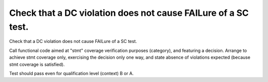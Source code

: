 Check that a DC violation does not cause FAILure of a SC test.
==============================================================

Check that a DC violation does not cause FAILure of a SC test.

Call functional code aimed at "stmt" coverage verification purposes
(category), and featuring a decision. Arrange to achieve stmt coverage only,
exercising the decision only one way, and state absence of violations
expected (because stmt coverage is satisfied).

Test should pass even for qualification level (context) B or A.

